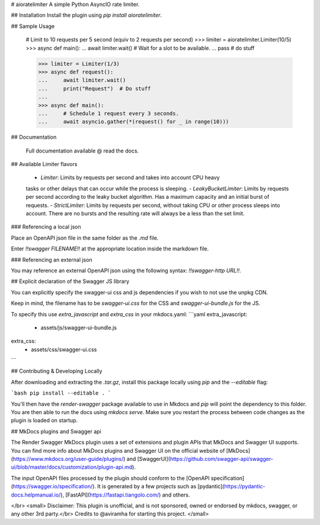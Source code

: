# aioratelimiter
A simple Python AsyncIO rate limiter.

## Installation
Install the plugin using `pip install aioratelimiter`.

## Sample Usage

    # Limit to 10 requests per 5 second (equiv to 2 requests per second)
    >>> limiter = aioratelimiter.Limiter(10/5)
    >>> async def main():
    ...     await limiter.wait() # Wait for a slot to be available.
    ...     pass # do stuff

    >>> limiter = Limiter(1/3)
    >>> async def request():
    ...     await limiter.wait()
    ...     print("Request")  # Do stuff
    ...
    >>> async def main():
    ...     # Schedule 1 request every 3 seconds.
    ...     await asyncio.gather(*(request() for _ in range(10)))

## Documentation

    Full documentation available @ read the docs.

## Available Limiter flavors

    - `Limiter`: Limits by requests per second and takes into account CPU heavy
    tasks or other delays that can occur while the process is sleeping.
    - `LeakyBucketLimiter`: Limits by requests per second according to the
    leaky bucket algorithm. Has a maximum capacity and an initial burst of
    requests.
    - `StrictLimiter`: Limits by requests per second, without taking CPU or other
    process sleeps into account. There are no bursts and the resulting rate will
    always be a less than the set limit.


### Referencing a local json

Place an OpenAPI json file in the same folder as the `.md` file.

Enter `!!swagger FILENAME!!` at the appropriate location inside the markdown file.

### Referencing an external json

You may reference an external OpenAPI json using the following syntax: `!!swagger-http URL!!`.

## Explicit declaration of the Swagger JS library

You can explicitly specify the swagger-ui css and js dependencies if you wish to not use the unpkg CDN.

Keep in mind, the filename has to be `swagger-ui.css` for the CSS and `swagger-ui-bundle.js` for the JS.

To specify this use `extra_javascript` and `extra_css` in your mkdocs.yaml:
```yaml
extra_javascript:
  - assets/js/swagger-ui-bundle.js

extra_css:
  - assets/css/swagger-ui.css
```

## Contributing & Developing Locally

After downloading and extracting the `.tar.gz`, install this package locally using `pip` and the `--editable` flag:

```bash
pip install --editable .
```

You'll then have the `render-swagger` package available to use in Mkdocs and `pip` will point the dependency to this folder. You are then able to run the docs using `mkdocs serve`. Make sure you restart the process between code changes as the plugin is loaded on startup.

## MkDocs plugins and Swagger api

The Render Swagger MkDocs plugin uses a set of extensions and plugin APIs that MkDocs and Swagger UI supports.
You can find more info about MkDocs plugins and Swagger UI on the official website of [MkDocs](https://www.mkdocs.org/user-guide/plugins/) and [SwaggerUI](https://github.com/swagger-api/swagger-ui/blob/master/docs/customization/plugin-api.md).

The input OpenAPI files processed by the plugin should conform to the [OpenAPI specification](https://swagger.io/specification/). It is generated by a few projects such as [pydantic](https://pydantic-docs.helpmanual.io/), [FastAPI](https://fastapi.tiangolo.com/) and others.

</br>
<small>
Disclaimer: This plugin is unofficial, and is not sponsored, owned or endorsed by mkdocs, swagger, or any other 3rd party.</br>
Credits to @aviramha for starting this project.
</small>